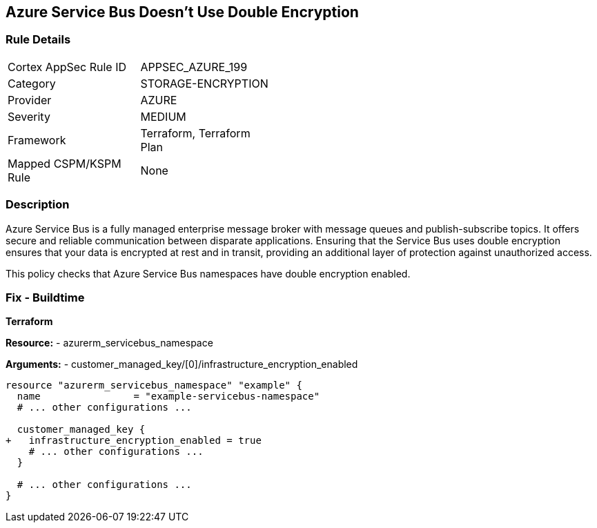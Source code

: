 == Azure Service Bus Doesn't Use Double Encryption
// Ensure that Azure Service Bus uses double encryption.

=== Rule Details

[width=45%]
|===
|Cortex AppSec Rule ID |APPSEC_AZURE_199
|Category |STORAGE-ENCRYPTION
|Provider |AZURE
|Severity |MEDIUM
|Framework |Terraform, Terraform Plan
|Mapped CSPM/KSPM Rule |None
|===


=== Description

Azure Service Bus is a fully managed enterprise message broker with message queues and publish-subscribe topics. It offers secure and reliable communication between disparate applications. Ensuring that the Service Bus uses double encryption ensures that your data is encrypted at rest and in transit, providing an additional layer of protection against unauthorized access.

This policy checks that Azure Service Bus namespaces have double encryption enabled.


=== Fix - Buildtime

*Terraform*

*Resource:* 
- azurerm_servicebus_namespace

*Arguments:* 
- customer_managed_key/[0]/infrastructure_encryption_enabled

[source,terraform]
----
resource "azurerm_servicebus_namespace" "example" {
  name                = "example-servicebus-namespace"
  # ... other configurations ...

  customer_managed_key {
+   infrastructure_encryption_enabled = true
    # ... other configurations ...
  }

  # ... other configurations ...
}
----


